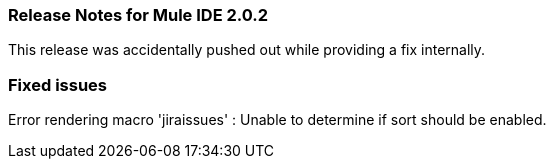 === Release Notes for Mule IDE 2.0.2
:keywords: release notes, mule, ide


This release was accidentally pushed out while providing a fix internally.

=== Fixed issues

Error rendering macro 'jiraissues' : Unable to determine if sort should be enabled.
